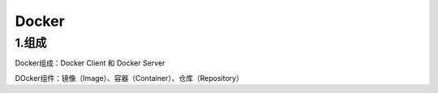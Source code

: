 ========================================
Docker
========================================

1.组成
=================

Docker组成：Docker Client 和 Docker Server

DOcker组件：镜像（Image）、容器（Container）、仓库（Repository）
